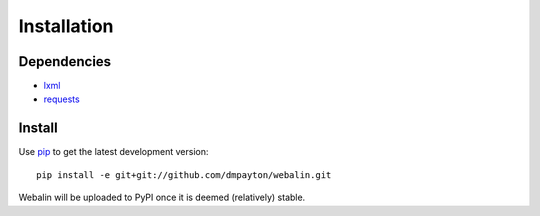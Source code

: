 Installation
============

Dependencies
------------

* `lxml`_
* `requests`_

Install
-------

Use `pip`_ to get the latest development version::

    pip install -e git+git://github.com/dmpayton/webalin.git

Webalin will be uploaded to PyPI once it is deemed (relatively) stable.

.. _lxml: http://lxml.de/
.. _requests: http://python-requests.org/
.. _json: http://docs.python.org/library/json.html
.. _simplejson: http://pypi.python.org/pypi/simplejson/
.. _django.utils.simplejson: https://www.djangoproject.com/
.. _PyPI: http://pypi.python.org/
.. _pip: http://www.pip-installer.org/
